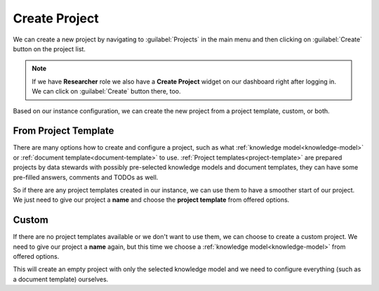 Create Project
**************

We can create a new project by navigating to :guilabel:`Projects` in the main menu and then clicking on :guilabel:`Create` button on the project list.

.. NOTE::

    If we have **Researcher** role we also have a **Create Project** widget on our dashboard right after logging in. We can click on :guilabel:`Create` button there, too.


Based on our instance configuration, we can create the new project from a project template, custom, or both.

From Project Template
=====================

There are many options how to create and configure a project, such as what :ref:`knowledge model<knowledge-model>` or :ref:`document template<document-template>` to use. :ref:`Project templates<project-template>` are prepared projects by data stewards with possibly pre-selected knowledge models and document templates, they can have some pre-filled answers, comments and TODOs as well.

So if there are any project templates created in our instance, we can use them to have a smoother start of our project. We just need to give our project a **name** and choose the **project template** from offered options.


Custom
======

If there are no project templates available or we don't want to use them, we can choose to create a custom project. We need to give our project a **name** again, but this time we choose a :ref:`knowledge model<knowledge-model>` from offered options.

This will create an empty project with only the selected knowledge model and we need to configure everything (such as a document template) ourselves.
